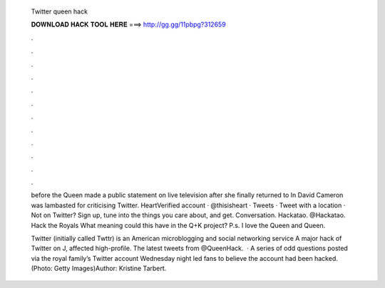   Twitter queen hack
  
  
  
  𝐃𝐎𝐖𝐍𝐋𝐎𝐀𝐃 𝐇𝐀𝐂𝐊 𝐓𝐎𝐎𝐋 𝐇𝐄𝐑𝐄 ===> http://gg.gg/11pbpg?312659
  
  
  
  .
  
  
  
  .
  
  
  
  .
  
  
  
  .
  
  
  
  .
  
  
  
  .
  
  
  
  .
  
  
  
  .
  
  
  
  .
  
  
  
  .
  
  
  
  .
  
  
  
  .
  
  before the Queen made a public statement on live television after she finally returned to In David Cameron was lambasted for criticising Twitter. HeartVerified account · @thisisheart · Tweets · Tweet with a location · Not on Twitter? Sign up, tune into the things you care about, and get. Conversation. Hackatao. @Hackatao. Hack the Royals What meaning could this have in the Q+K project? P.s. I love the Queen and Queen.
  
  Twitter (initially called Twttr) is an American microblogging and social networking service A major hack of Twitter on J, affected high-profile. The latest tweets from @QueenHack.  · A series of odd questions posted via the royal family’s Twitter account Wednesday night led fans to believe the account had been hacked. (Photo: Getty Images)Author: Kristine Tarbert.
